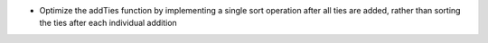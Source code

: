 - Optimize the addTies function by implementing a single sort operation after all ties are added, rather than sorting the ties after each individual addition
